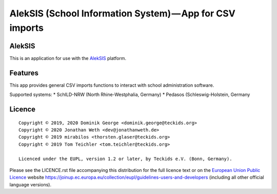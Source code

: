 AlekSIS (School Information System) — App for CSV imports
====================================================================

AlekSIS
-------

This is an application for use with the `AlekSIS`_ platform.

Features
--------

This app provides general CSV imports functions to interact with school administration software.

Supported systems:
* SchILD-NRW (North Rhine-Westphalia, Germany)
* Pedasos (Schleswig-Holstein, Germany

Licence
-------

::

  Copyright © 2019, 2020 Dominik George <dominik.george@teckids.org>
  Copyright © 2020 Jonathan Weth <dev@jonathanweth.de>
  Copyright © 2019 mirabilos <thorsten.glaser@teckids.org>
  Copyright © 2019 Tom Teichler <tom.teichler@teckids.org>

  Licenced under the EUPL, version 1.2 or later, by Teckids e.V. (Bonn, Germany).

Please see the LICENCE.rst file accompanying this distribution for the
full licence text or on the `European Union Public Licence`_ website
https://joinup.ec.europa.eu/collection/eupl/guidelines-users-and-developers
(including all other official language versions).

.. _AlekSIS: https://edugit.org/AlekSIS/AlekSIS
.. _European Union Public Licence: https://eupl.eu/
